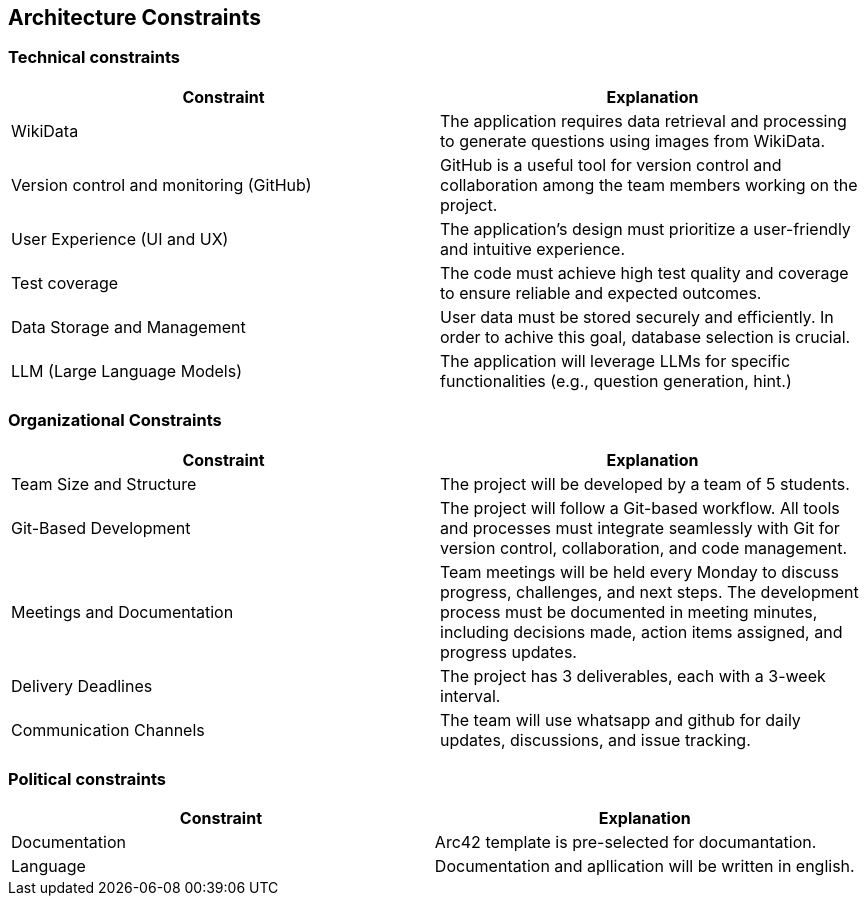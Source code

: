 ifndef::imagesdir[:imagesdir: ../images]

[[section-architecture-constraints]]
== Architecture Constraints


ifdef::arc42help[]
[role="arc42help"]
****
.Contents
Any requirement that constraints software architects in their freedom of design and implementation decisions or decision about the development process. These constraints sometimes go beyond individual systems and are valid for whole organizations and companies.

.Motivation
Architects should know exactly where they are free in their design decisions and where they must adhere to constraints.
Constraints must always be dealt with; they may be negotiable, though.

.Form
Simple tables of constraints with explanations.
If needed you can subdivide them into
technical constraints, organizational and political constraints and
conventions (e.g. programming or versioning guidelines, documentation or naming conventions)


.Further Information

See https://docs.arc42.org/section-2/[Architecture Constraints] in the arc42 documentation.

****
endif::arc42help[]

=== Technical constraints

[options="header"]
|===
| Constraint                              | Explanation
| WikiData                                | The application requires data retrieval and processing to generate questions using images from WikiData.
| Version control and monitoring (GitHub) | GitHub is a useful tool for version control and collaboration among the team members working on the project.
| User Experience (UI and UX)             | The application's design must prioritize a user-friendly and intuitive experience.
| Test coverage                           | The code must achieve high test quality and coverage to ensure reliable and expected outcomes.
| Data Storage and Management             | User data must be stored securely and efficiently. In order to achive this goal, database selection is crucial.
| LLM (Large Language Models)             | The application will leverage LLMs for specific functionalities (e.g., question generation, hint.)
|===

=== Organizational Constraints

[options="header"]
|===
| Constraint                 | Explanation
| Team Size and Structure    | The project will be developed by a team of 5 students.
| Git-Based Development      | The project will follow a Git-based workflow. All tools and processes must integrate seamlessly with Git for version control, collaboration, and code management.
| Meetings and Documentation | Team meetings will be held every Monday to discuss progress, challenges, and next steps. The development process must be documented in meeting minutes, including decisions made, action items assigned, and progress updates.
| Delivery Deadlines         | The project has 3 deliverables, each with a 3-week interval.
| Communication Channels     | The team will use whatsapp and github for daily updates, discussions, and issue tracking.
|===

=== Political constraints

[options="header"]
|===
| Constraint    | Explanation
| Documentation | Arc42 template is pre-selected for documantation.
| Language      | Documentation and apllication will be written in english.
|===